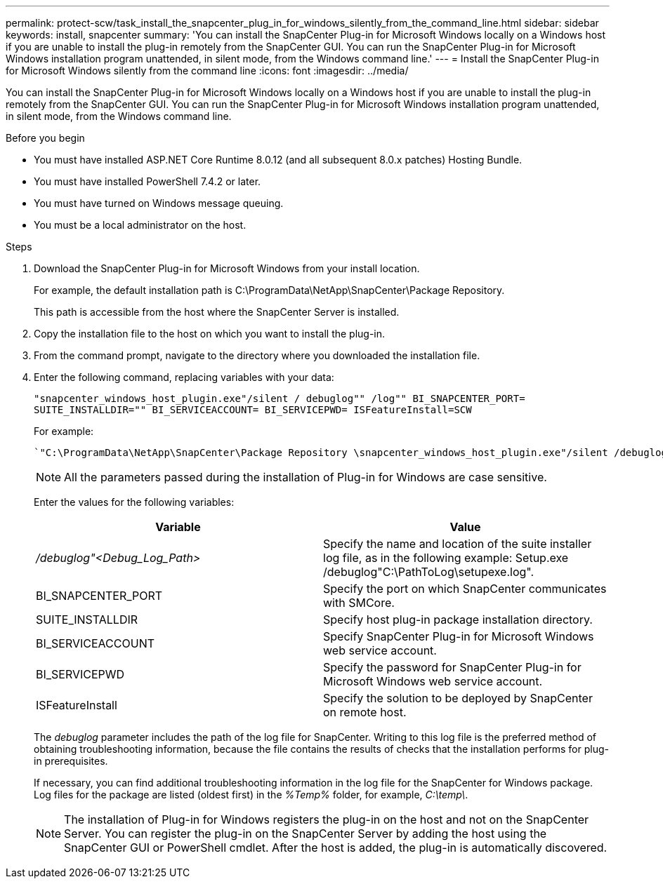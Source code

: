 ---
permalink: protect-scw/task_install_the_snapcenter_plug_in_for_windows_silently_from_the_command_line.html
sidebar: sidebar
keywords: install, snapcenter
summary: 'You can install the SnapCenter Plug-in for Microsoft Windows locally on a Windows host if you are unable to install the plug-in remotely from the SnapCenter GUI. You can run the SnapCenter Plug-in for Microsoft Windows installation program unattended, in silent mode, from the Windows command line.'
---
= Install the SnapCenter Plug-in for Microsoft Windows silently from the command line
:icons: font
:imagesdir: ../media/

[.lead]
You can install the SnapCenter Plug-in for Microsoft Windows locally on a Windows host if you are unable to install the plug-in remotely from the SnapCenter GUI. You can run the SnapCenter Plug-in for Microsoft Windows installation program unattended, in silent mode, from the Windows command line.

.Before you begin

* You must have installed ASP.NET Core Runtime 8.0.12 (and all subsequent 8.0.x patches) Hosting Bundle.
* You must have installed PowerShell 7.4.2 or later.
* You must have turned on Windows message queuing.
* You must be a local administrator on the host.

.Steps

. Download the SnapCenter Plug-in for Microsoft Windows from your install location.
+
For example, the default installation path is C:\ProgramData\NetApp\SnapCenter\Package Repository.
+
This path is accessible from the host where the SnapCenter Server is installed.

. Copy the installation file to the host on which you want to install the plug-in.
. From the command prompt, navigate to the directory where you downloaded the installation file.
. Enter the following command, replacing variables with your data:
+
`"snapcenter_windows_host_plugin.exe"/silent / debuglog"" /log"" BI_SNAPCENTER_PORT= SUITE_INSTALLDIR="" BI_SERVICEACCOUNT= BI_SERVICEPWD= ISFeatureInstall=SCW`
+
For example:
+
 `"C:\ProgramData\NetApp\SnapCenter\Package Repository \snapcenter_windows_host_plugin.exe"/silent /debuglog"C: \HPPW_SCW_Install.log" /log"C:\" BI_SNAPCENTER_PORT=8145 SUITE_INSTALLDIR="C: \Program Files\NetApp\SnapCenter" BI_SERVICEACCOUNT=domain\administrator BI_SERVICEPWD=password ISFeatureInstall=SCW`
+
NOTE: All the parameters passed during the installation of Plug-in for Windows are case sensitive.
+
Enter the values for the following variables:
+

|===
| Variable| Value

a|
_/debuglog"<Debug_Log_Path>_
a|
Specify the name and location of the suite installer log file, as in the following example: Setup.exe /debuglog"C:\PathToLog\setupexe.log".
a|
BI_SNAPCENTER_PORT
a|
Specify the port on which SnapCenter communicates with SMCore.
a|
SUITE_INSTALLDIR
a|
Specify host plug-in package installation directory.
a|
BI_SERVICEACCOUNT
a|
Specify SnapCenter Plug-in for Microsoft Windows web service account.
a|
BI_SERVICEPWD
a|
Specify the password for SnapCenter Plug-in for Microsoft Windows web service account.
a|
ISFeatureInstall
a|
Specify the solution to be deployed by SnapCenter on remote host.
|===
+
The _debuglog_ parameter includes the path of the log file for SnapCenter. Writing to this log file is the preferred method of obtaining troubleshooting information, because the file contains the results of checks that the installation performs for plug-in prerequisites.
+
If necessary, you can find additional troubleshooting information in the log file for the SnapCenter for Windows package. Log files for the package are listed (oldest first) in the _%Temp%_ folder, for example, _C:\temp\_.
+
NOTE: The installation of Plug-in for Windows registers the plug-in on the host and not on the SnapCenter Server. You can register the plug-in on the SnapCenter Server by adding the host using the SnapCenter GUI or PowerShell cmdlet. After the host is added, the plug-in is automatically discovered.
